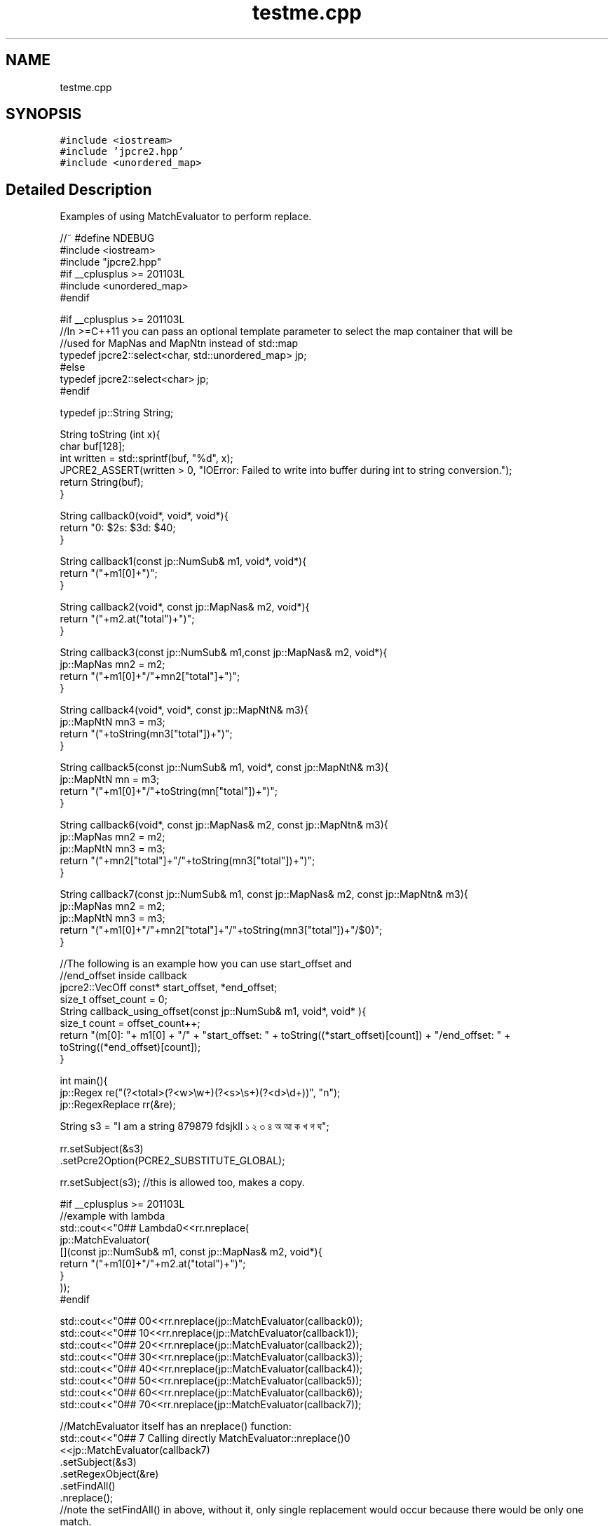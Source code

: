 .TH "testme.cpp" 3 "Thu Apr 9 2020" "Version 10.31.04" "JPCRE2" \" -*- nroff -*-
.ad l
.nh
.SH NAME
testme.cpp
.SH SYNOPSIS
.br
.PP
\fC#include <iostream>\fP
.br
\fC#include 'jpcre2\&.hpp'\fP
.br
\fC#include <unordered_map>\fP
.br

.SH "Detailed Description"
.PP 
Examples of using MatchEvaluator to perform replace\&.
.PP
.PP
.nf

//~ #define NDEBUG
#include <iostream>
#include "jpcre2\&.hpp"
#if __cplusplus >= 201103L
#include <unordered_map>
#endif

#if __cplusplus >= 201103L
//In >=C++11 you can pass an optional template parameter to select the map container that will be
//used for MapNas and MapNtn instead of std::map
typedef jpcre2::select<char, std::unordered_map> jp;
#else
typedef jpcre2::select<char> jp;
#endif

typedef jp::String String;

String toString (int x){
    char buf[128];
    int written = std::sprintf(buf, "%d", x);
    JPCRE2_ASSERT(written > 0, "IOError: Failed to write into buffer during int to string conversion\&.");
    return String(buf);
}

String callback0(void*, void*, void*){
    return "\nw: $2\ts: $3\td: $4\n";
}

String callback1(const jp::NumSub& m1, void*, void*){
    return "("+m1[0]+")";
}

String callback2(void*, const jp::MapNas& m2, void*){
    return "("+m2\&.at("total")+")";
}

String callback3(const jp::NumSub& m1,const jp::MapNas& m2, void*){
    jp::MapNas mn2 = m2;
    return "("+m1[0]+"/"+mn2["total"]+")";
}

String callback4(void*, void*, const jp::MapNtN& m3){
    jp::MapNtN mn3 = m3;
    return "("+toString(mn3["total"])+")";
}

String callback5(const jp::NumSub& m1, void*, const jp::MapNtN& m3){
    jp::MapNtN mn = m3;
    return "("+m1[0]+"/"+toString(mn["total"])+")";
}

String callback6(void*, const jp::MapNas& m2, const jp::MapNtn& m3){
    jp::MapNas mn2 = m2;
    jp::MapNtN mn3 = m3;
    return "("+mn2["total"]+"/"+toString(mn3["total"])+")";
}

String callback7(const jp::NumSub& m1, const jp::MapNas& m2, const jp::MapNtn& m3){
    jp::MapNas mn2 = m2;
    jp::MapNtN mn3 = m3;
    return "("+m1[0]+"/"+mn2["total"]+"/"+toString(mn3["total"])+"/$0)";
}

//The following is an example how you can use start_offset and 
//end_offset inside callback
jpcre2::VecOff const* start_offset, *end_offset;
size_t offset_count = 0;
String callback_using_offset(const jp::NumSub& m1, void*, void* ){
    size_t count = offset_count++;
    return "(m[0]: "+ m1[0] + "/" + "start_offset: " + toString((*start_offset)[count]) + "/end_offset: " +  toString((*end_offset)[count]);
}

int main(){
    jp::Regex re("(?<total>(?<w>\\w+)(?<s>\\s+)(?<d>\\d+))", "n");
    jp::RegexReplace rr(&re);
    
    String s3 = "I am a string 879879 fdsjkll ১ ২ ৩ ৪ অ আ ক খ গ ঘ";
    
    
    rr\&.setSubject(&s3)
      \&.setPcre2Option(PCRE2_SUBSTITUTE_GLOBAL);
      
    rr\&.setSubject(s3); //this is allowed too, makes a copy\&.
    
    #if __cplusplus >= 201103L
    //example with lambda
    std::cout<<"\n\n### Lambda\n"<<rr\&.nreplace(
                jp::MatchEvaluator(
                    [](const jp::NumSub& m1, const jp::MapNas& m2, void*){
                        return "("+m1[0]+"/"+m2\&.at("total")+")";
                    }
                ));
    #endif
    
    std::cout<<"\n\n### 0\n"<<rr\&.nreplace(jp::MatchEvaluator(callback0));
    std::cout<<"\n\n### 1\n"<<rr\&.nreplace(jp::MatchEvaluator(callback1));
    std::cout<<"\n\n### 2\n"<<rr\&.nreplace(jp::MatchEvaluator(callback2));
    std::cout<<"\n\n### 3\n"<<rr\&.nreplace(jp::MatchEvaluator(callback3));
    std::cout<<"\n\n### 4\n"<<rr\&.nreplace(jp::MatchEvaluator(callback4));
    std::cout<<"\n\n### 5\n"<<rr\&.nreplace(jp::MatchEvaluator(callback5));
    std::cout<<"\n\n### 6\n"<<rr\&.nreplace(jp::MatchEvaluator(callback6));
    std::cout<<"\n\n### 7\n"<<rr\&.nreplace(jp::MatchEvaluator(callback7));
    
    //MatchEvaluator itself has an nreplace() function:
    std::cout<<"\n\n### 7 Calling directly MatchEvaluator::nreplace()\n"
             <<jp::MatchEvaluator(callback7)
                                 \&.setSubject(&s3)
                                 \&.setRegexObject(&re) 
                                 \&.setFindAll()
                                 \&.nreplace();
    //note the setFindAll() in above, without it, only single replacement would occur because there would be only one match\&.
    
    
        /* *****************************************************************
         * Re-using same MatchEvaluator for different replace operation
         * by using existing match data with different callback function:
         * ****************************************************************/
    
    jp::MatchEvaluator cme(jp::callback::fill);
    //~ //perform a match to populate all the vectos with match data\&.
    cme\&.setSubject(&s3)\&.setRegexObject(&re)\&.setFindAll()\&.match();
    
    std::cout<<"\n\n###### Re-using existing match data of MatchEvaluator:";
    std::cout<<"\n\n### callback0: \n"<<cme\&.setCallback(callback0)\&.nreplace();      //this one performs the match again (redundant)\&.
    std::cout<<"\n\n### callback1: \n"<<cme\&.setCallback(callback1)\&.nreplace(false); //this one and all the following
    std::cout<<"\n\n### callback2: \n"<<cme\&.setCallback(callback2)\&.nreplace(false); //uses existing match data
    std::cout<<"\n\n### callback3: \n"<<cme\&.setCallback(callback3)\&.nreplace(false); //from the previous match
    std::cout<<"\n\n### callback4: \n"<<cme\&.setCallback(callback4)\&.nreplace(false);
    std::cout<<"\n\n### callback5: \n"<<cme\&.setCallback(callback5)\&.nreplace(false);
    std::cout<<"\n\n### callback6: \n"<<cme\&.setCallback(callback6)\&.nreplace(false);
    std::cout<<"\n\n### callback7: \n"<<cme\&.setCallback(callback7)\&.setFindAll(false)\&.nreplace(false);
    
    //note the 'false' in the above nreplace() functions, it says 'do not perform a new match' i\&.e 'use previous match data'
    
    cme\&.reset();
    cme\&.setSubject(&s3)\&.setRegexObject(&re)\&.setFindAll()\&.match();
    
    //the following nreplace() performs a new match populating NumSub and MapNas because of callback3:
    std::cout<<"\n\n### callback3: \n"<<cme\&.setCallback(callback3)\&.nreplace();
    
    //Now you can use either one of callback1, callback2 or callback3 without performing a new match,
    //as the required vectors NumSub and MapNas are both populated\&.
    std::cout<<"\n\n### callback2: \n"<<cme\&.setCallback(callback2)\&.nreplace(false);
    
    //jp::callback::eraseFill function initiates all vectors (kinda like callback7)\&. Thus, the following
    //populates all vectors\&. It erases the matched part/s from the subject string\&.
    std::cout<<"\n\n### default callback: \n"<<cme\&.setCallback(jp::callback::eraseFill)\&.nreplace();
    //After populating all vectors, you can use any type of callback without performing the match again\&.
    
    
    //The following (uncomment if you wanna test) will give you assertion failure, because the callback1 only populates NumSub vector,
    //but callback2 requires pre-exisiting (due to the 'false' argument to nreplace()) MapNas data:
    cme\&.reset()\&.setSubject(&s3)\&.setRegexObject(&re)\&.setFindAll()\&.setCallback(callback1)\&.nreplace();
    //~ std::cout<<"\n\n### callback2: \n"<<cme\&.setCallback(callback2)\&.nreplace(false); //Assertion failure\&.
    



        /* *****************************************************************
         *                 PCRE2 compatible replace
         * MatchEvaluator has a replace() funtion that uses pcre2_substitute
         * ****************************************************************/
     
     
     
    std::cout<<"\n####replace: \n"<<cme\&.setCallback(callback0)\&.replace();
    //The string returned by callback0: "\nw: $2\ts: $3\td: $4\n" which is interpreted by PCRE2 substitue function\&.
    //thus allow all options provided by PCRE2 library\&.
    //Short note: 
    // * replace() funtion is for PCRE2 compatible substitute\&.
    // * nreplace() is JPCRE2 native replace function\&.
    
    std::cout<<"\ncallback7: \n"<<cme\&.setCallback(callback7)\&.setFindAll(false)\&.replace();
    
    //this can also be done with RegexReplace::replace()
    std::cout<<"\ncallback7: \n"<<rr\&.replace(cme); //rr is set with global match\&. this replace always performs a new match\&.
    
    std::cout<<"\n\n### Doing another array of replacement with PCRE2 compatible replace:\n";
    std::cout<<"\n\n### callback0: \n"<<cme\&.setCallback(callback0)\&.replace();      //this one performs the match again (redundant)\&.
    std::cout<<"\n\n### callback1: \n"<<cme\&.setCallback(callback1)\&.replace(false); //this one and all the following
    std::cout<<"\n\n### callback2: \n"<<cme\&.setCallback(callback2)\&.replace(false); //uses existing match data
    std::cout<<"\n\n### callback3: \n"<<cme\&.setCallback(callback3)\&.replace(false); //from the previous match
    std::cout<<"\n\n### callback4: \n"<<cme\&.setCallback(callback4)\&.replace(false);
    std::cout<<"\n\n### callback5: \n"<<cme\&.setCallback(callback5)\&.replace(false);
    std::cout<<"\n\n### callback6: \n"<<cme\&.setCallback(callback6)\&.replace(false);
    std::cout<<"\n\n### callback7: \n"<<cme\&.setCallback(callback7)\&.setFindAll(false)\&.replace(false);
    
    
    /* *********************************************************************
     * The following is an example how you can use start_offset and 
     * end_offset inside callback
     * *********************************************************************/
    
    start_offset = cme\&.getMatchStartOffsetVector();
    end_offset = cme\&.getMatchEndOffsetVector();
    std::cout<<"\n\n### callback_using_offset: \n"<<cme\&.setCallback(callback_using_offset)\&.replace();
    
    #if __cplusplus >= 201103L
    //using lambda
    jpcre2::VecOff const * so = cme\&.getMatchStartOffsetVector();
    jpcre2::VecOff const * eo = cme\&.getMatchEndOffsetVector();
    size_t off_count = 0;
    cme\&.setCallback(
        [&](const jp::NumSub& m1, void*, void*){
            size_t count = off_count++;
            return "(m[0]: "+ m1[0] + "/" + "start_offset: " + toString((*so)[count]) + "/end_offset: " +  toString((*eo)[count]) + ")";
        }
    );
    std::cout<<"\n\n### lambda_callback_using_offset: \n"<<cme\&.replace();
    #endif
    
    
    /* *****************************************************************
     *              Some random sanity checks
     * ****************************************************************/
    
    cme\&.setCallback(callback1);
    std::cout<<"\n\nanother: "<<
    jp::Regex("[\\d\\s]*\\K\\w+")\&.initReplace()\&.setSubject("fds 324 fd34")\&.setModifier("g")\&.replace(cme);
    
    
    jp::Regex("[\\d\\s]*\\K\\w+")\&.initReplace()
                                 \&.setSubject("fds 324 fd34")
                                 \&.setModifier("g")
                                 \&.changePcre2Option(PCRE2_SUBSTITUTE_OVERFLOW_LENGTH, false) //this is wrong, will perform no replace if buffer is not enough
                                 \&.replace(cme);
    
    
    rr\&.setRegexObject(0);
    JPCRE2_ASSERT(rr\&.nreplace(jp::MatchEvaluator(callback1))==s3,"InvalidResult"); 
    
    rr\&.setRegexObject(&re)\&.setPcre2Option(0)\&.nreplace(jp::MatchEvaluator(callback2));
    

    jp::MatchEvaluator me1(&callback0);
    
    jp::MatchEvaluator me2 = me1;
    jp::MatchEvaluator me3 = me2;
    
    rr\&.setRegexObject(&re)\&.setPcre2Option(0)\&.nreplace(me1);
    
    
    me2 = jp::MatchEvaluator(callback2);
    me1 = me2;
    rr\&.nreplace(me1);
    me2 = me1;
    me1 = jp::MatchEvaluator(callback3);
    rr\&.nreplace(me1);
    me3 = me1;
    me1 = jp::MatchEvaluator(callback4);
    
    rr\&.nreplace(me1);
    me2 = me1;
    #if __cplusplus >= 201103L
    me2 = std::move(me1);
    jp::MatchEvaluator mem(std::move(me2));
    #endif
    me1 = me3;
    me1 = jp::MatchEvaluator(callback5);
    me1 = jp::MatchEvaluator(callback6);
    me1 = jp::MatchEvaluator(callback7);
    me1 = jp::MatchEvaluator(callback1);
    
    me1\&.resetErrors()\&.resetMatchData()\&.reset()\&.clear()\&.setBufferSize(3)\&.getBufferSize();
    me1\&.setModifier("g")\&.addModifier("")\&.changeModifier("",true);
    me1\&.setPcre2Option(0)\&.addPcre2Option(0)\&.changePcre2Option(0, !0);
    me1\&.setJpcre2Option(0)\&.addJpcre2Option(0)\&.changeJpcre2Option(0,!0);
    me1\&.setStartOffset(0)\&.setMatchContext(0);
    me1\&.setRegexObject(&re)\&.setSubject(s3);
    me1\&.setCallback(jp::callback::fill)\&.nreplace();
    me1\&.setCallback(jp::callback::eraseFill)\&.nreplace();
    me1\&.setCallback(jp::callback::erase)\&.nreplace(true, 0, 0);
    size_t counter;
    me1\&.setCallback(jp::callback::erase)\&.nreplace(true, 0, &counter);

    return 0;
}
.fi
.PP
 
.PP
\fBAuthor\fP
.RS 4
\fCMd Jahidul Hamid\fP 
.RE
.PP

.SH "Author"
.PP 
Generated automatically by Doxygen for JPCRE2 from the source code\&.
